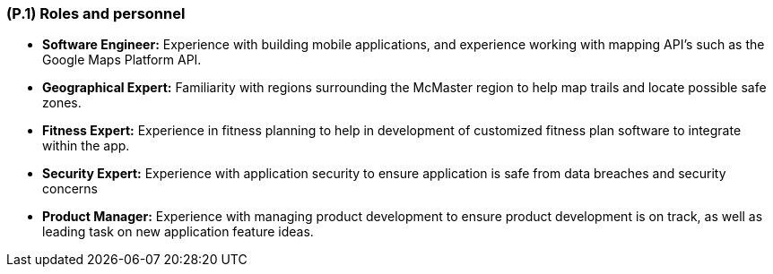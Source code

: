 [#p1,reftext=P.1]
=== (P.1) Roles and personnel

ifdef::env-draft[]
TIP: _Main responsibilities in the project; required project staff and their needed qualifications. It defines the roles (as a human responsibility) involved in the project._  <<BM22>>
endif::[]

- *Software Engineer:* Experience with building mobile applications, and experience working with mapping API's such as the Google Maps Platform API.

- *Geographical Expert:* Familiarity with regions surrounding the McMaster region to help map trails and locate possible safe zones.

- *Fitness Expert:* Experience in fitness planning to help in development of customized fitness plan software to integrate within the app.

- *Security Expert:* Experience with application security to ensure application is safe from data breaches and security concerns 

- *Product Manager:* Experience with managing product development to ensure product development is on track, as well as leading task on new application feature ideas.